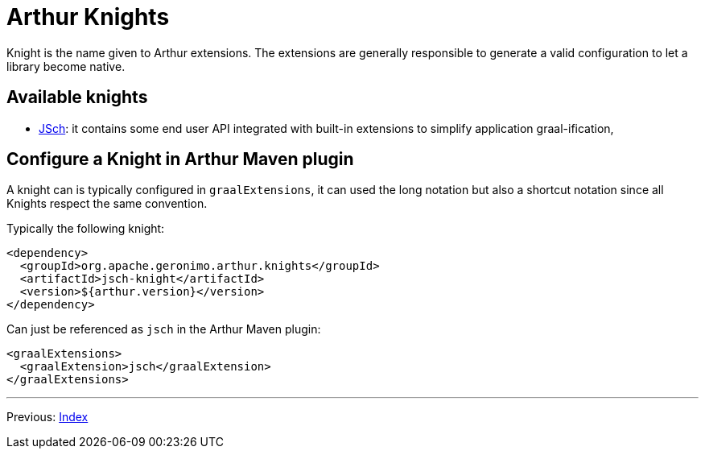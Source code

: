////
Licensed to the Apache Software Foundation (ASF) under one or more
contributor license agreements. See the NOTICE file distributed with
this work for additional information regarding copyright ownership.
The ASF licenses this file to You under the Apache License, Version 2.0
(the "License"); you may not use this file except in compliance with
the License. You may obtain a copy of the License at

http://www.apache.org/licenses/LICENSE-2.0

Unless required by applicable law or agreed to in writing, software
distributed under the License is distributed on an "AS IS" BASIS,
WITHOUT WARRANTIES OR CONDITIONS OF ANY KIND, either express or implied.
See the License for the specific language governing permissions and
limitations under the License.
////
= Arthur Knights

Knight is the name given to Arthur extensions. The extensions are generally responsible to generate a valid configuration to let a library become native.

== Available knights

- link:jsch-knight.html[JSch]: it contains some end user API integrated with built-in extensions to simplify application graal-ification,

== Configure a Knight in Arthur Maven plugin

A knight can is typically configured in `graalExtensions`, it can used the long notation but also a shortcut notation since all Knights respect the same convention.

Typically the following knight:

[source,xml]
----
<dependency>
  <groupId>org.apache.geronimo.arthur.knights</groupId>
  <artifactId>jsch-knight</artifactId>
  <version>${arthur.version}</version>
</dependency>
----

Can just be referenced as `jsch` in the Arthur Maven plugin:

[source,xml]
----
<graalExtensions>
  <graalExtension>jsch</graalExtension>
</graalExtensions>
----

---

Previous: link:maven.html[Index]
